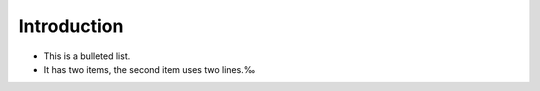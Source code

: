 Introduction
=================

* This is a bulleted list.
* It has two items, the second
  item uses two lines.‰
